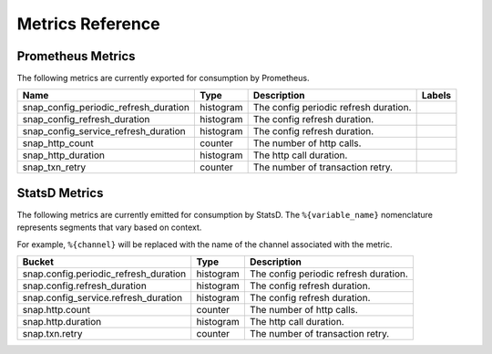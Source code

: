 Metrics Reference
=================

Prometheus Metrics
------------------

The following metrics are currently exported for consumption by Prometheus.

+---------------------------------------+-----------+------------------------------------------------------------+--------------------+
| Name                                  | Type      | Description                                                | Labels             |
+=======================================+===========+============================================================+====================+
| snap_config_periodic_refresh_duration | histogram | The config periodic refresh duration.                      |                    |
+---------------------------------------+-----------+------------------------------------------------------------+--------------------+
| snap_config_refresh_duration          | histogram | The config refresh duration.                               |                    |
+---------------------------------------+-----------+------------------------------------------------------------+--------------------+
| snap_config_service_refresh_duration  | histogram | The config refresh duration.                               |                    |
+---------------------------------------+-----------+------------------------------------------------------------+--------------------+
| snap_http_count                       | counter   | The number of http calls.                                  |                    |
+---------------------------------------+-----------+------------------------------------------------------------+--------------------+
| snap_http_duration                    | histogram | The http call duration.                                    |                    |
+---------------------------------------+-----------+------------------------------------------------------------+--------------------+
| snap_txn_retry                        | counter   | The number of transaction retry.                           |                    |
+---------------------------------------+-----------+------------------------------------------------------------+--------------------+


StatsD Metrics
--------------

The following metrics are currently emitted for consumption by StatsD. The
``%{variable_name}`` nomenclature represents segments that vary based on
context.

For example, ``%{channel}`` will be replaced with the name of the channel
associated with the metric.

+---------------------------------------+-----------+------------------------------------------------------------+
| Bucket                                | Type      | Description                                                |
+=======================================+===========+============================================================+
| snap.config.periodic_refresh_duration | histogram | The config periodic refresh duration.                      |
+---------------------------------------+-----------+------------------------------------------------------------+
| snap.config.refresh_duration          | histogram | The config refresh duration.                               |
+---------------------------------------+-----------+------------------------------------------------------------+
| snap.config_service.refresh_duration  | histogram | The config refresh duration.                               |
+---------------------------------------+-----------+------------------------------------------------------------+
| snap.http.count                       | counter   | The number of http calls.                                  |
+---------------------------------------+-----------+------------------------------------------------------------+
| snap.http.duration                    | histogram | The http call duration.                                    |
+---------------------------------------+-----------+------------------------------------------------------------+
| snap.txn.retry                        | counter   | The number of transaction retry.                           |
+---------------------------------------+-----------+------------------------------------------------------------+


.. Licensed under Creative Commons Attribution 4.0 International License
   https://creativecommons.org/licenses/by/4.0/
